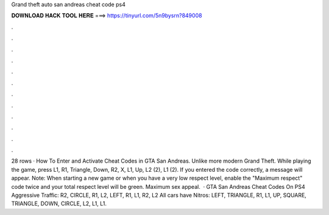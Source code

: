Grand theft auto san andreas cheat code ps4

𝐃𝐎𝐖𝐍𝐋𝐎𝐀𝐃 𝐇𝐀𝐂𝐊 𝐓𝐎𝐎𝐋 𝐇𝐄𝐑𝐄 ===> https://tinyurl.com/5n9bysrn?849008

.

.

.

.

.

.

.

.

.

.

.

.

28 rows · How To Enter and Activate Cheat Codes in GTA San Andreas. Unlike more modern Grand Theft. While playing the game, press L1, R1, Triangle, Down, R2, X, L1, Up, L2 (2), L1 (2). If you entered the code correctly, a message will appear. Note: When starting a new game or when you have a very low respect level, enable the "Maximum respect" code twice and your total respect level will be green. Maximum sex appeal.  · GTA San Andreas Cheat Codes On PS4 Aggressive Traffic: R2, CIRCLE, R1, L2, LEFT, R1, L1, R2, L2 All cars have Nitros: LEFT, TRIANGLE, R1, L1, UP, SQUARE, TRIANGLE, DOWN, CIRCLE, L2, L1, L1.